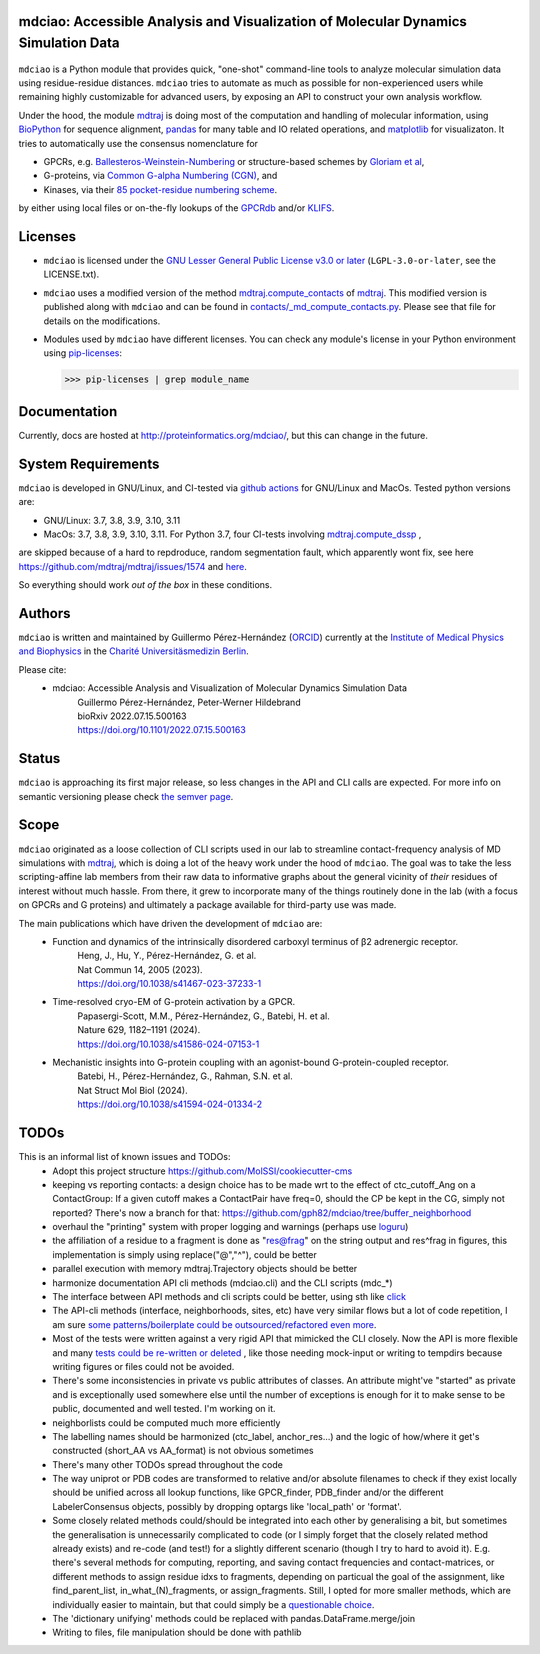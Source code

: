 mdciao: Accessible Analysis and Visualization of Molecular Dynamics Simulation Data
===================================================================================

|Pip Package| |Python Package| |MacOs Package| |Coverage| |DOI| |License|

.. figure:: doc/imgs/banner.png
   :scale: 33%

.. figure:: doc/imgs/distro_and_violin.png
   :scale: 25%

.. figure:: doc/imgs/timedep_ctc_matrix.png
   :scale: 55%

.. figure:: doc/imgs/interface.combined.png
   :scale: 33%

``mdciao`` is a Python module that provides quick, "one-shot" command-line tools to analyze molecular simulation data using residue-residue distances. ``mdciao`` tries to automate as much as possible for non-experienced users while remaining highly customizable for advanced users, by exposing an API to construct your own analysis workflow.

Under the hood, the module `mdtraj <https://mdtraj.org/>`_ is doing most of the computation and handling of molecular information, using `BioPython <https://biopython.org/>`_ for sequence alignment, `pandas <pandas.pydata.org/>`_ for many table and IO related operations, and `matplotlib <https://matplotlib.org>`_ for visualizaton. It tries to automatically use the consensus nomenclature for

* GPCRs, e.g. `Ballesteros-Weinstein-Numbering <https://www.sciencedirect.com/science/article/pii/S1043947105800497>`_ or structure-based schemes by `Gloriam et al <https://doi.org/10.1016/j.tips.2014.11.001>`_,
* G-proteins, via `Common G-alpha Numbering (CGN) <https://www.mrc-lmb.cam.ac.uk/CGN/faq.html>`_, and
* Kinases, via their `85 pocket-residue numbering scheme <https://doi.org/10.1021/JM400378W>`_.

by either using local files or on-the-fly lookups of the `GPCRdb <https://gpcrdb.org/>`_
and/or `KLIFS <https://klifs.net/>`_.

Licenses
========
* ``mdciao`` is licensed under the `GNU Lesser General Public License v3.0 or later <https://www.gnu.org/licenses/lgpl-3.0-standalone.html>`_ (``LGPL-3.0-or-later``, see the LICENSE.txt).

* ``mdciao`` uses a modified version of the method `mdtraj.compute_contacts <https://github.com/mdtraj/mdtraj/blob/70a94ff87a6c4223ca1be78c752ef3ef452d3d44/mdtraj/geometry/contact.py#L42>`_  of `mdtraj <https://mdtraj.org/>`_. This modified version is published along with ``mdciao`` and can be found in `contacts/_md_compute_contacts.py <mdciao/contacts/_md_compute_contacts.py>`_. Please see that file for details on the modifications.

* Modules used by ``mdciao`` have different licenses. You can check any module's license in your Python environment using `pip-licenses <https://github.com/raimon49/pip-licenses>`_:

  >>> pip-licenses | grep module_name

Documentation
=============
Currently, docs are hosted at `<http://proteinformatics.org/mdciao/>`_, but this can change in the future.

System Requirements
===================
``mdciao`` is developed in GNU/Linux, and CI-tested via `github actions <https://github.com/gph82/mdciao/actions?query=workflow%3A%22Python+package%22>`_ for GNU/Linux and MacOs. Tested python versions are:

* GNU/Linux: 3.7, 3.8, 3.9, 3.10, 3.11
* MacOs: 3.7, 3.8, 3.9, 3.10, 3.11. For Python 3.7, four CI-tests involving `mdtraj.compute_dssp <https://www.mdtraj.org/1.9.8.dev0/api/generated/mdtraj.compute_dssp.html?highlight=dssp#mdtraj.compute_dssp>`_ ,
are skipped because of a hard to repdroduce, random segmentation fault, which apparently wont fix, see here `<https://github.com/mdtraj/mdtraj/issues/1574>`_ and  `here <https://github.com/mdtraj/mdtraj/issues/1473>`_.

So everything should work *out of the box* in these conditions.

Authors
=======
``mdciao`` is written and maintained by Guillermo Pérez-Hernández (`ORCID <http://orcid.org/0000-0002-9287-8704>`_) currently at the `Institute of Medical Physics and Biophysics <https://biophysik.charite.de/ueber_das_institut/team/>`_ in the
`Charité Universitäsmedizin Berlin <https://www.charite.de/>`_.

Please cite:
 * mdciao: Accessible Analysis and Visualization of Molecular Dynamics Simulation Data
    | Guillermo Pérez-Hernández, Peter-Werner Hildebrand
    | bioRxiv 2022.07.15.500163
    | https://doi.org/10.1101/2022.07.15.500163

Status
======
``mdciao`` is approaching its first major release, so less changes in the API and CLI calls are expected. For more info on semantic versioning please check
`the semver page <https://semver.org/#spec-item-4>`_.

Scope
======
``mdciao`` originated as a loose collection of CLI scripts used in our lab to streamline contact-frequency analysis of MD simulations with `mdtraj <https://mdtraj.org/>`_,
which is doing a lot of the heavy work under the hood of ``mdciao``. The goal was to take the less scripting-affine
lab members from their raw data to informative graphs about the general vicinity of *their* residues
of interest without much hassle. From there, it grew to incorporate many of the things routinely done in the lab
(with a focus on GPCRs and G proteins) and ultimately a package available for third-party use was made.

The main publications which have driven the development of ``mdciao`` are:
 * Function and dynamics of the intrinsically disordered carboxyl terminus of β2 adrenergic receptor.
    | Heng, J., Hu, Y., Pérez-Hernández, G. et al.
    | Nat Commun 14, 2005 (2023).
    | https://doi.org/10.1038/s41467-023-37233-1
 * Time-resolved cryo-EM of G-protein activation by a GPCR.
    | Papasergi-Scott, M.M., Pérez-Hernández, G., Batebi, H. et al.
    | Nature 629, 1182–1191 (2024).
    | https://doi.org/10.1038/s41586-024-07153-1
 * Mechanistic insights into G-protein coupling with an agonist-bound G-protein-coupled receptor.
    | Batebi, H., Pérez-Hernández, G., Rahman, S.N. et al.
    | Nat Struct Mol Biol (2024).
    | https://doi.org/10.1038/s41594-024-01334-2


TODOs
=====
This is an informal list of known issues and TODOs:
 * Adopt this project structure https://github.com/MolSSI/cookiecutter-cms
 * keeping vs reporting contacts: a design choice has to be made wrt to the effect of ctc_cutoff_Ang on a ContactGroup:
   If a given cutoff makes a ContactPair have freq=0, should the CP be kept in the CG, simply not reported? There's now a branch for that: https://github.com/gph82/mdciao/tree/buffer_neighborhood
 * overhaul the "printing" system with proper logging and warnings (perhaps use `loguru <https://github.com/Delgan/loguru>`_)
 * the affiliation of a residue to a fragment is done as "res@frag" on the string output and res^frag in figures, this implementation is simply using replace("@","^"), could be better
 * parallel execution with memory mdtraj.Trajectory objects should be better
 * harmonize documentation API cli methods (mdciao.cli) and the CLI scripts (mdc_*)
 * The interface between API methods and cli scripts could be better, using sth like `click <https://click.palletsprojects.com/en/7.x/>`_
 * The API-cli methods (interface, neighborhoods, sites, etc) have very similar flows but a lot of code repetition, I am sure `some patterns/boilerplate could be outsourced/refactored even more <https://en.wikipedia.org/wiki/Technical_debt>`_.
 * Most of the tests were written against a very rigid API that mimicked the CLI closely. Now the API is more flexible
   and many `tests could be re-written or deleted <https://en.wikipedia.org/wiki/Technical_debt>`_ , like those needing
   mock-input or writing to tempdirs because writing figures or files could not be avoided.
 * There's some inconsistencies in private vs public attributes of classes. An attribute might've "started" as private and is exceptionally used somewhere else until the number of exceptions is enough for it to make sense to be public, documented and well tested. I'm working on it.
 * neighborlists could be computed much more efficiently
 * The labelling names should be harmonized (ctc_label, anchor_res...) and the logic of how/where it get's constructed (short_AA vs AA_format) is not obvious sometimes
 * There's many other TODOs spread throughout the code
 * The way uniprot or PDB codes are transformed to relative and/or absolute filenames to check if they exist locally should be unified across all lookup functions, like GPCR_finder, PDB_finder and/or the different LabelerConsensus objects, possibly by dropping optargs like 'local_path' or 'format'.
 * Some closely related methods could/should be integrated into each other by generalising a bit, but sometimes the generalisation is unnecessarily complicated to code (or I simply forget that the closely related method already exists) and re-code (and test!) for a slightly different scenario (though I try to hard to avoid it). E.g. there's several methods for computing, reporting, and saving contact frequencies and contact-matrices, or different methods to assign residue idxs to fragments, depending on particual the goal of the assignment, like find_parent_list, in_what_(N)_fragments, or assign_fragments. Still, I opted for more smaller methods, which are individually easier to maintain, but that could simply be a `questionable choice <https://en.wikipedia.org/wiki/Technical_debt>`_.
 * The 'dictionary unifying' methods could be replaced with pandas.DataFrame.merge/join
 * Writing to files, file manipulation should be done with pathlib

.. |Pip Package| image::
   https://badge.fury.io/py/mdciao.svg
   :target: https://badge.fury.io/py/mdciao

.. |Python Package| image::
   https://github.com/gph82/mdciao/actions/workflows/python-package.yml/badge.svg
   :target: https://github.com/gph82/mdciao/actions/workflows/python-package.yml

.. |MacOs Package| image::
   https://github.com/gph82/mdciao/actions/workflows/python-package.macos.yml/badge.svg
   :target: https://github.com/gph82/mdciao/actions/workflows/python-package.macos.yml

.. |Coverage| image::
   https://codecov.io/gh/gph82/mdciao/branch/master/graph/badge.svg?
   :target: https://codecov.io/gh/gph82/mdciao

.. |License| image::
    https://img.shields.io/github/license/gph82/mdciao

.. |DOI| image::
   https://zenodo.org/badge/DOI/10.5281/zenodo.5643177.svg
   :target: https://doi.org/10.5281/zenodo.5643177


